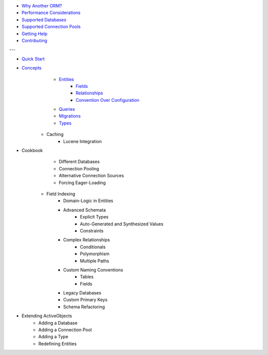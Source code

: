 * `Why Another ORM? <why-another-orm.txt>`_
* `Performance Considerations <performance-considerations.txt>`_
* `Supported Databases <supported-databases.txt>`_
* `Supported Connection Pools <supported-connection-pools.txt>`_
* `Getting Help <getting-help.txt>`_
* `Contributing <contributing.txt>`_
 
---

* `Quick Start <quick-start.txt>`_
* `Concepts <concepts.txt>`_
 	* `Entities <concepts/entities.txt>`_
		* `Fields <concepts/entities.html#fields>`_
		* `Relationships <concepts/entities.html#relationships>`_
		* `Convention Over Configuration <concepts/entities.html#convention-over-configuration>`_
	* `Queries <concepts/queries.txt>`_
	* `Migrations <concepts/migrations.txt>`_
	* `Types <concepts/types.txt>`_
    * Caching
	* Lucene Integration
* Cookbook
 	* Different Databases
	* Connection Pooling
	* Alternative Connection Sources
	* Forcing Eager-Loading
    * Field Indexing
	* Domain-Logic in Entities
	* Advanced Schemata
		* Explicit Types
		* Auto-Generated and Synthesized Values
		* Constraints
	* Complex Relationships
		* Conditionals
		* Polymorphism
		* Multiple Paths
	* Custom Naming Conventions
		* Tables
		* Fields
	* Legacy Databases
	* Custom Primary Keys
	* Schema Refactoring
* Extending ActiveObjects
 	* Adding a Database
	* Adding a Connection Pool
	* Adding a Type
	* Redefining Entities

